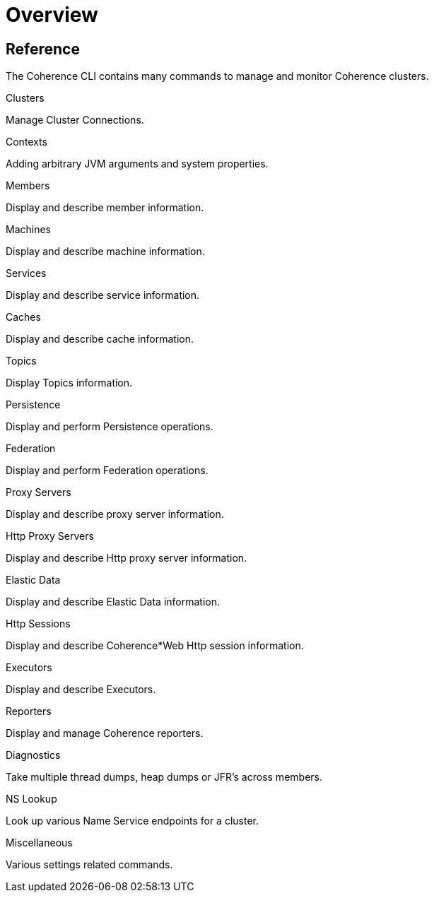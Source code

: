///////////////////////////////////////////////////////////////////////////////

    Copyright (c) 2021, 2022 Oracle and/or its affiliates.
    Licensed under the Universal Permissive License v 1.0 as shown at
    https://oss.oracle.com/licenses/upl.

///////////////////////////////////////////////////////////////////////////////

= Overview

== Reference

The Coherence CLI contains many commands to manage and monitor Coherence clusters.

[PILLARS]
====
[CARD]
.Clusters
[link=docs/reference/05_clusters.adoc]
--
Manage Cluster Connections.
--

[CARD]
.Contexts
[link=docs/reference/10_contexts.adoc]
--
Adding arbitrary JVM arguments and system properties.
--

[CARD]
.Members
[link=docs/reference/15_members.adoc]
--
Display and describe member information.
--

[CARD]
.Machines
[link=docs/reference/17_machines.adoc]
--
Display and describe machine information.
--

[CARD]
.Services
[link=docs/reference/20_services.adoc]
--
Display and describe service information.
--

[CARD]
.Caches
[link=docs/reference/25_services.adoc]
--
Display and describe cache information.
--

[CARD]
.Topics
[link=docs/reference/30_topics.adoc]
--
Display Topics information.
--

[CARD]
.Persistence
[link=docs/reference/40_persistence.adoc]
--
Display and perform Persistence operations.
--

[CARD]
.Federation
[link=docs/reference/42_federation.adoc]
--
Display and perform Federation operations.
--

[CARD]
.Proxy Servers
[link=docs/reference/50_proxies.adoc]
--
Display and describe proxy server information.
--

[CARD]
.Http Proxy Servers
[link=docs/reference/55_http_servers.adoc]
--
Display and describe Http proxy server information.
--

[CARD]
.Elastic Data
[link=docs/reference/56_elastic_data.adoc]
--
Display and describe Elastic Data information.
--

[CARD]
.Http Sessions
[link=docs/reference/58_http_sessions.adoc]
--
Display and describe Coherence*Web Http session information.
--

[CARD]
.Executors
[link=docs/reference/60_executors.adoc]
--
Display and describe Executors.
--

[CARD]
.Reporters
[link=docs/reference/66_reporters.adoc]
--
Display and manage Coherence reporters.
--

[CARD]
.Diagnostics
[link=docs/reference/85_diagnostics.adoc]
--
Take multiple thread dumps, heap dumps or JFR's across members.
--

[CARD]
.NS Lookup
[link=docs/reference/45_nslookup.adoc]
--
Look up various Name Service endpoints for a cluster.
--

[CARD]
.Miscellaneous
[link=docs/reference/95_misc.adoc]
--
Various settings related commands.
--

====
